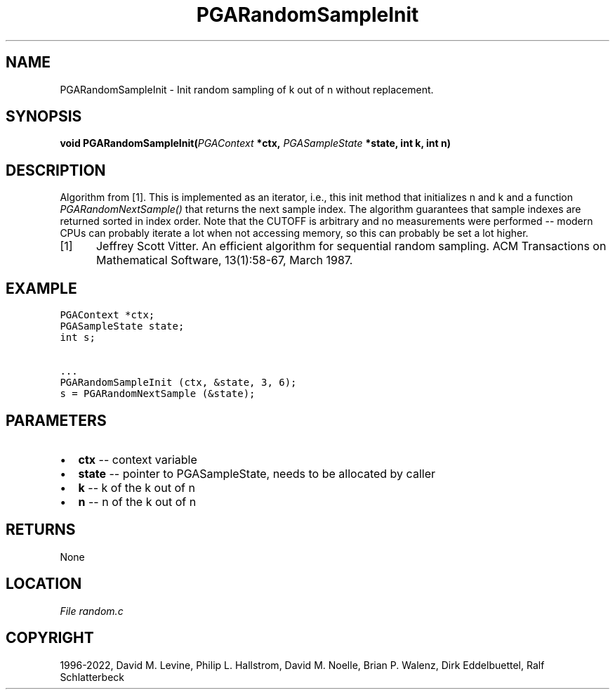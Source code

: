 .\" Man page generated from reStructuredText.
.
.
.nr rst2man-indent-level 0
.
.de1 rstReportMargin
\\$1 \\n[an-margin]
level \\n[rst2man-indent-level]
level margin: \\n[rst2man-indent\\n[rst2man-indent-level]]
-
\\n[rst2man-indent0]
\\n[rst2man-indent1]
\\n[rst2man-indent2]
..
.de1 INDENT
.\" .rstReportMargin pre:
. RS \\$1
. nr rst2man-indent\\n[rst2man-indent-level] \\n[an-margin]
. nr rst2man-indent-level +1
.\" .rstReportMargin post:
..
.de UNINDENT
. RE
.\" indent \\n[an-margin]
.\" old: \\n[rst2man-indent\\n[rst2man-indent-level]]
.nr rst2man-indent-level -1
.\" new: \\n[rst2man-indent\\n[rst2man-indent-level]]
.in \\n[rst2man-indent\\n[rst2man-indent-level]]u
..
.TH "PGARandomSampleInit" "3" "2023-01-09" "" "PGAPack"
.SH NAME
PGARandomSampleInit \- Init random sampling of k out of n without replacement. 
.SH SYNOPSIS
.B void  PGARandomSampleInit(\fI\%PGAContext\fP  *ctx, \fI\%PGASampleState\fP  *state, int  k, int  n) 
.sp
.SH DESCRIPTION
.sp
Algorithm from [1]\&.
This is implemented as an iterator, i.e., this init method
that initializes n and k and a function
\fI\%PGARandomNextSample()\fP
that returns the next sample index. The algorithm guarantees that
sample indexes are returned sorted in index order.
Note that the CUTOFF is arbitrary and no measurements were performed
\-\- modern CPUs can probably iterate a lot when not accessing memory,
so this can probably be set a lot higher.
.IP [1] 5
Jeffrey Scott Vitter. An efficient algorithm for sequential
random sampling. ACM Transactions on Mathematical Software,
13(1):58\-67, March 1987.
.SH EXAMPLE
.sp
.nf
.ft C
PGAContext *ctx;
PGASampleState state;
int s;

\&...
PGARandomSampleInit (ctx, &state, 3, 6);
s = PGARandomNextSample (&state);
.ft P
.fi

 
.SH PARAMETERS
.IP \(bu 2
\fBctx\fP \-\- context variable 
.IP \(bu 2
\fBstate\fP \-\- pointer to PGASampleState, needs to be allocated by caller 
.IP \(bu 2
\fBk\fP \-\- k of the k out of n 
.IP \(bu 2
\fBn\fP \-\- n of the k out of n 
.SH RETURNS
None
.SH LOCATION
\fI\%File random.c\fP
.SH COPYRIGHT
1996-2022, David M. Levine, Philip L. Hallstrom, David M. Noelle, Brian P. Walenz, Dirk Eddelbuettel, Ralf Schlatterbeck
.\" Generated by docutils manpage writer.
.
